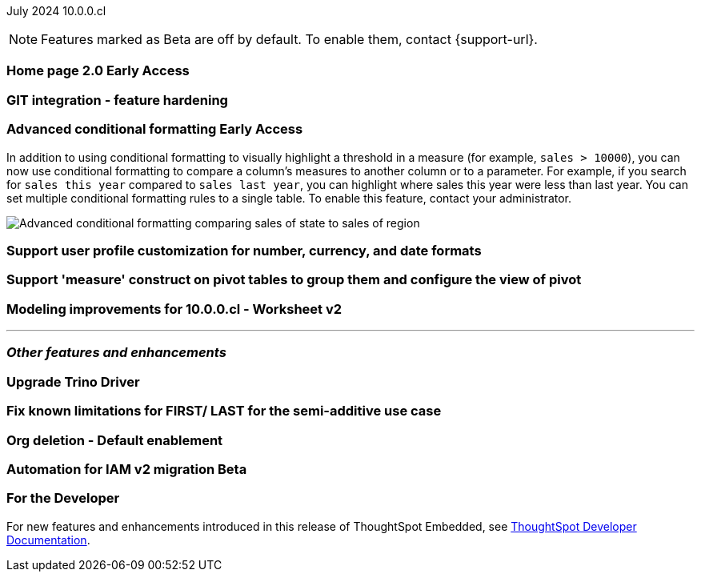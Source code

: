 ifndef::pendo-links[]
July 2024 [label label-dep]#10.0.0.cl#
endif::[]
ifdef::pendo-links[]
[month-year-whats-new]#July 2024#
[label label-dep-whats-new]#10.0.0.cl#
endif::[]

ifndef::free-trial-feature[]
NOTE: Features marked as [.badge.badge-update-note]#Beta# are off by default. To enable them, contact {support-url}.
endif::free-trial-feature[]

[#primary-10-0-0-cl]

// Business User

ifndef::free-trial-feature[]
ifndef::pendo-links[]
[#10-0-0-cl-homepage]
[discrete]
=== Home page 2.0 [.badge.badge-early-access]#Early Access#
endif::[]
ifdef::pendo-links[]
[#10-0-0-cl-homepage]
[discrete]
=== Home page 2.0 [.badge.badge-early-access-whats-new]#Early Access#
endif::[]
// Mark. SCAL-201198. docs JIRA: SCAL-?
// PM: Adi?

[#10-0-0-cl-git]
[discrete]
=== GIT integration - feature hardening
// Mark. SCAL-202389. docs JIRA: SCAL-?
// PM: Nico

// Analyst

ifndef::free-trial-feature[]
ifndef::pendo-links[]
[#10-0-0-cl-conditional]
[discrete]
=== Advanced conditional formatting [.badge.badge-early-access]#Early Access#
endif::[]
ifdef::pendo-links[]
[#10-0-0-cl-conditional]
[discrete]
=== Advanced conditional formatting [.badge.badge-early-access-whats-new]#Early Access#
endif::[]

// Naomi -- scal-177005. documentation JIRA scal-201639 (approved).
// PM: Manan

In addition to using conditional formatting to visually highlight a threshold in a measure (for example, `sales > 10000`), you can now use conditional formatting to compare a column's measures to another column or to a parameter. For example, if you search for `sales this year` compared to `sales last year`, you can highlight where sales this year were less than last year. You can set multiple conditional formatting rules to a single table. To enable this feature, contact your administrator.

////
For more information, see
ifndef::pendo-links[]
xref:search-conditional-formatting.adoc#advanced-conditional-formatting[Advanced conditional formatting].
endif::[]
ifdef::pendo-links[]
xref:search-conditional-formatting.adoc#advanced-conditional-formatting[Advanced conditional formatting,window=_blank].
endif::[]
////
image::advanced-conditional-formatting.gif[Advanced conditional formatting comparing sales of state to sales of region]
endif::free-trial-feature[]

[#10-0-0-cl-custom]
[discrete]
=== Support user profile customization for number, currency, and date formats
// Naomi. SCAL-196154, SCAL-204442. docs JIRA: SCAL-?
// PM: Manan


[#10-0-0-cl-measures]
[discrete]
=== Support 'measure' construct on pivot tables to group them and configure the view of pivot
// Mary. SCAL-181678. docs JIRA: SCAL-?
// PM: Manan

[#10-0-0-cl-ws-v2]
[discrete]
=== Modeling improvements for 10.0.0.cl - Worksheet v2
// Mark. SCAL-192493. docs JIRA: SCAL-?
// PM: Samridh

'''
[#secondary-10-0-0-cl]
[discrete]
=== _Other features and enhancements_

// Data Engineer

[#10-0-0-cl-trino]
[discrete]
=== Upgrade Trino Driver
// Mark. SCAL-198621. docs JIRA: SCAL-?
// PM: Aaghran

// IT/ Ops Engineer

[#10-0-0-cl-semi-additive]
[discrete]
=== Fix known limitations for FIRST/ LAST for the semi-additive use case
// Naomi. SCAL-195856. docs JIRA: SCAL-?
// PM: Damian

[#10-0-0-cl-orgs]
[discrete]
=== Org deletion - Default enablement
// Mary. SCAL-179795. docs JIRA: SCAL-?
// PM: Kiran, Vijay

ifndef::free-trial-feature[]
ifndef::pendo-links[]
[#10-0-0-cl-iam]
[discrete]
=== Automation for IAM v2 migration [.badge.badge-beta]#Beta#
endif::[]
ifdef::pendo-links[]
[#10-0-0-cl-iam]
[discrete]
=== Automation for IAM v2 migration [.badge.badge-beta-whats-new]#Beta#
endif::[]
// Mary. SCAL-191815. docs JIRA: SCAL-?
// PM: ?

ifndef::free-trial-feature[]
[discrete]
=== For the Developer

For new features and enhancements introduced in this release of ThoughtSpot Embedded, see https://developers.thoughtspot.com/docs/?pageid=whats-new[ThoughtSpot Developer Documentation^].
endif::[]